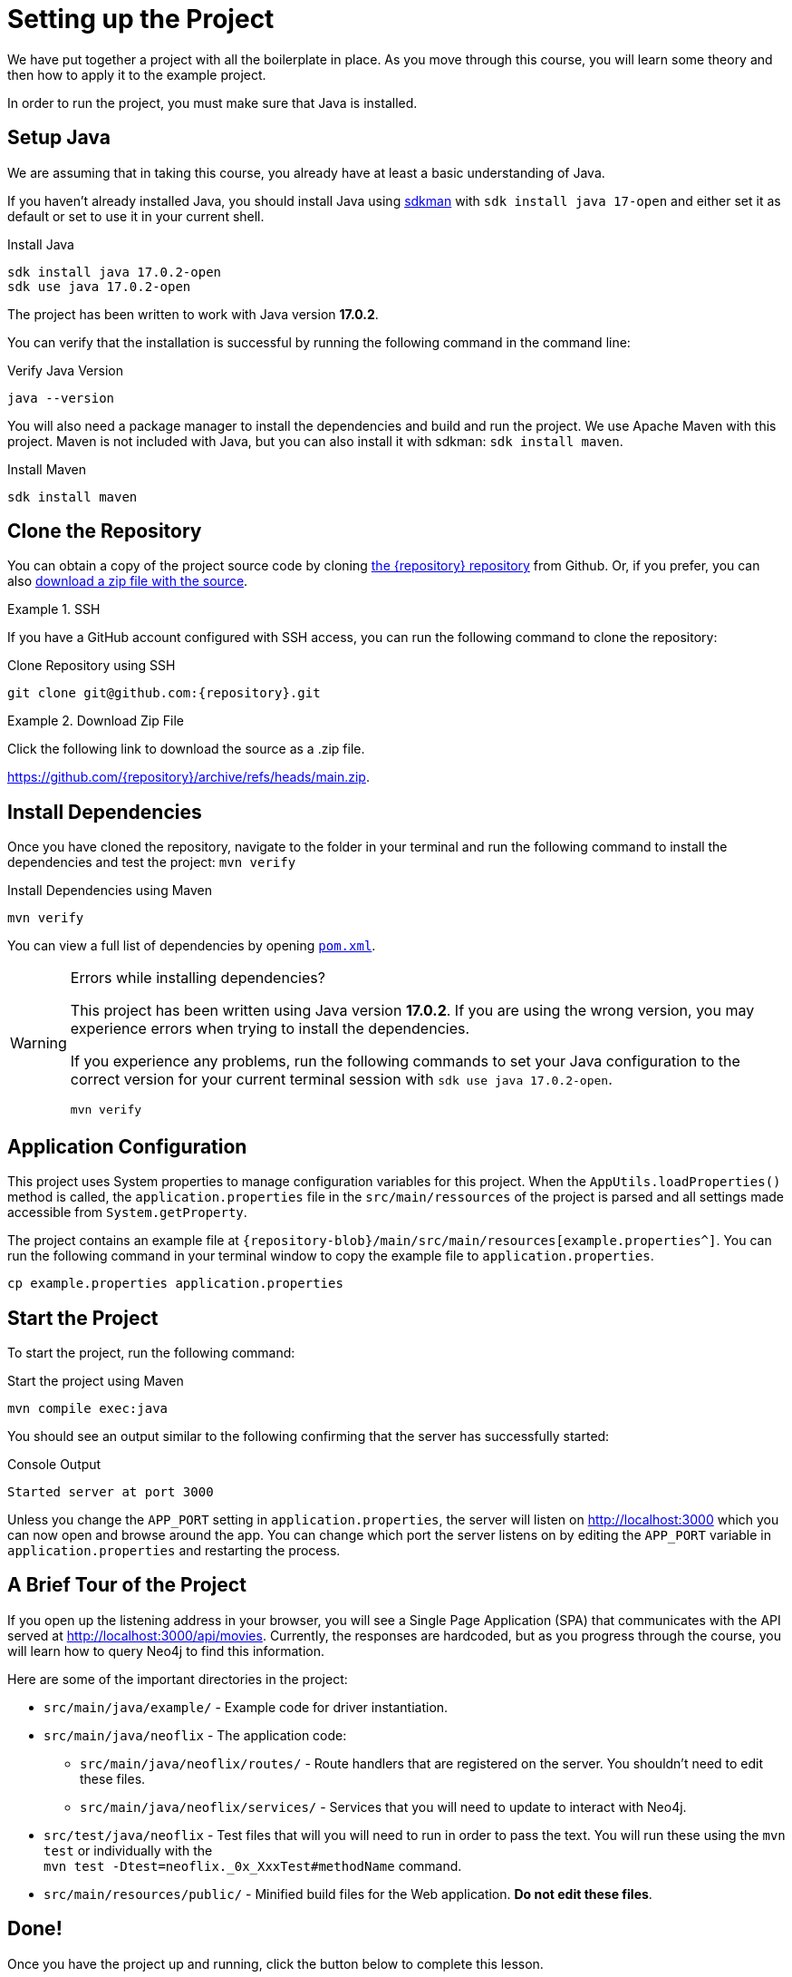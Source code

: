 = Setting up the Project
:type: text
:order: 1
:java-version: 17.0.2

We have put together a project with all the boilerplate in place.
As you move through this course, you will learn some theory and then how to apply it to the example project.

In order to run the project, you must make sure that Java is installed.


== Setup Java

We are assuming that in taking this course, you already have at least a basic understanding of Java.

If you haven't already installed Java, you should install Java using link:https://sdkman.io[ sdkman^] with `sdk install java 17-open` and either set it as default or set to use it in your current shell.

.Install Java
[source,sh,subs="attributes+"]
----
sdk install java {java-version}-open
sdk use java {java-version}-open
----

The project has been written to work with Java version **{java-version}**.

You can verify that the installation is successful by running the following command in the command line:

.Verify Java Version
[source,sh]
----
java --version
----

You will also need a package manager to install the dependencies and build and run the project.
We use Apache Maven with this project. 
Maven is not included with Java, but you can also install it with sdkman: `sdk install maven`.

.Install Maven
[source,sh]
----
sdk install maven
----


== Clone the Repository

You can obtain a copy of the project source code by cloning link:https://github.com/{repository}[the {repository} repository^] from Github.
Or, if you prefer, you can also link:https://github.com/{repository}/archive/refs/heads/main.zip[download a zip file with the source^].


[.tab]
.SSH
====

If you have a GitHub account configured with SSH access, you can run the following command to clone the repository:

.Clone Repository using SSH
[source,shell,subs="attributes+"]
git clone git@github.com:{repository}.git

====

[.tab]
.Download Zip File
====

Click the following link to download the source as a .zip file.

https://github.com/{repository}/archive/refs/heads/main.zip.

====


== Install Dependencies

Once you have cloned the repository, navigate to the folder in your terminal and run the following command to install the dependencies and test the project: `mvn verify`

.Install Dependencies using Maven
[source,sh]
----
mvn verify
----

You can view a full list of dependencies by opening link:{repository-blob}/main/pom.xml[`pom.xml`^].

[WARNING]
.Errors while installing dependencies?
====
This project has been written using Java version **{java-version}**.
If you are using the wrong version, you may experience errors when trying to install the dependencies.

If you experience any problems, run the following commands to set your Java configuration to the correct version for your current terminal session with `sdk use java {java-version}-open`.

[source,sh]
----
mvn verify
----
====


== Application Configuration

This project uses System properties to manage configuration variables for this project.
When the `AppUtils.loadProperties()` method is called, the `application.properties` file in the `src/main/ressources` of the project is parsed and all settings made accessible from `System.getProperty`.

The project contains an example file at `{repository-blob}/main/src/main/resources[example.properties^]`.
You can run the following command in your terminal window to copy the example file to `application.properties`.

[source,sh]
cp example.properties application.properties

== Start the Project

To start the project, run the following command:

.Start the project using Maven
[source,sh]
mvn compile exec:java

You should see an output similar to the following confirming that the server has successfully started:

.Console Output
[source,role=nocopy]
Started server at port 3000

Unless you change the `APP_PORT` setting in `application.properties`, the server will listen on http://localhost:3000[http://localhost:3000^] which you can now open and browse around the app.
You can change which port the server listens on by editing the `APP_PORT` variable in `application.properties` and restarting the process.


== A Brief Tour of the Project

If you open up the listening address in your browser, you will see a Single Page Application (SPA) that communicates with the API served at http://localhost:3000/api[http://localhost:3000/api/movies^].
Currently, the responses are hardcoded, but as you progress through the course, you will learn how to query Neo4j to find this information.

Here are some of the important directories in the project:

* `src/main/java/example/` - Example code for driver instantiation.
* `src/main/java/neoflix` - The application code:
** `src/main/java/neoflix/routes/` - Route handlers that are registered on the server.  You shouldn't need to edit these files.
** `src/main/java/neoflix/services/` - Services that you will need to update to interact with Neo4j.
* `src/test/java/neoflix` - Test files that will you will need to run in order to pass the text.  You will run these using the `mvn test` or individually with the +
`mvn test -Dtest=neoflix._0x_XxxTest#methodName` command.
* `src/main/resources/public/` - Minified build files for the Web application.  *Do not edit these files*.


== Done!

Once you have the project up and running, click the button below to complete this lesson.

read::The project is running![]


[.summary]
== Next Steps

Now that we have the project up and running, let's take a look at the Neo4j Sandbox instance that has been created as part of your enrollment in this course.
